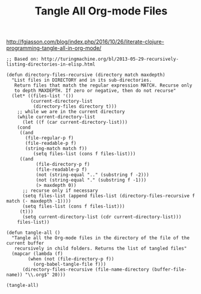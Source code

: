 #+TITLE: Tangle All Org-mode Files

http://fgiasson.com/blog/index.php/2016/10/26/literate-clojure-programming-tangle-all-in-org-mode/
#+BEGIN_SRC elisp :results silent
;; Based on: http://turingmachine.org/bl/2013-05-29-recursively-listing-directories-in-elisp.html

(defun directory-files-recursive (directory match maxdepth)
  "List files in DIRECTORY and in its sub-directories. 
   Return files that match the regular expression MATCH. Recurse only 
   to depth MAXDEPTH. If zero or negative, then do not recurse"
  (let* ((files-list '())
         (current-directory-list
          (directory-files directory t)))
    ;; while we are in the current directory
    (while current-directory-list
      (let ((f (car current-directory-list)))
	(cond 
	 ((and
	   (file-regular-p f)
	   (file-readable-p f)
	   (string-match match f))
          (setq files-list (cons f files-list)))
	 ((and
           (file-directory-p f)
           (file-readable-p f)
           (not (string-equal ".." (substring f -2)))
           (not (string-equal "." (substring f -1)))
           (> maxdepth 0))     
	  ;; recurse only if necessary
	  (setq files-list (append files-list (directory-files-recursive f match (- maxdepth -1))))
	  (setq files-list (cons f files-list)))
	 (t)))
      (setq current-directory-list (cdr current-directory-list)))
    files-list))

(defun tangle-all ()
  "Tangle all the Org-mode files in the directory of the file of the current buffer
   recursively in child folders. Returns the list of tangled files"
  (mapcar (lambda (f)
	    (when (not (file-directory-p f))
	      (org-babel-tangle-file f)))
	  (directory-files-recursive (file-name-directory (buffer-file-name)) "\\.org$" 20)))
#+END_SRC

#+BEGIN_SRC elisp
(tangle-all)
#+END_SRC

